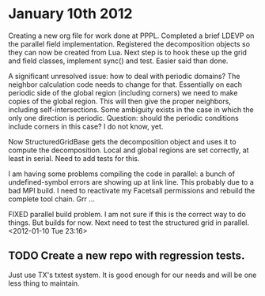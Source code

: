 # -*- org -*-

* January 10th 2012

  Creating a new org file for work done at PPPL. Completed a brief
  LDEVP on the parallel field implementation. Registered the
  decomposition objects so they can now be created from Lua. Next step
  is to hook these up the grid and field classes, implement sync() and
  test. Easier said than done.

  A significant unresolved issue: how to deal with periodic domains?
  The neighbor calculation code needs to change for that. Essentially
  on each periodic side of the global region (including corners) we
  need to make copies of the global region. This will then give the
  proper neighbors, including self-intersections. Some ambiguity
  exists in the case in which the only one direction is
  periodic. Question: should the periodic conditions include corners
  in this case? I do not know, yet.

  Now StructuredGridBase gets the decomposition object and uses it to
  compute the decomposition. Local and global regions are set
  correctly, at least in serial. Need to add tests for this.

  I am having some problems compiling the code in parallel: a bunch of
  undefined-symbol errors are showing up at link line. This probably
  due to a bad MPI build. I need to reactivate my Facetsall
  permissions and rebuild the complete tool chain. Grr ...

  FIXED parallel build problem. I am not sure if this is the correct
  way to do things. But builds for now. Next need to test the
  structured grid in parallel. <2012-01-10 Tue 23:16>

** TODO Create a new repo with regression tests.

   Just use TX's txtest system. It is good enough for our needs and
   will be one less thing to maintain.
  

